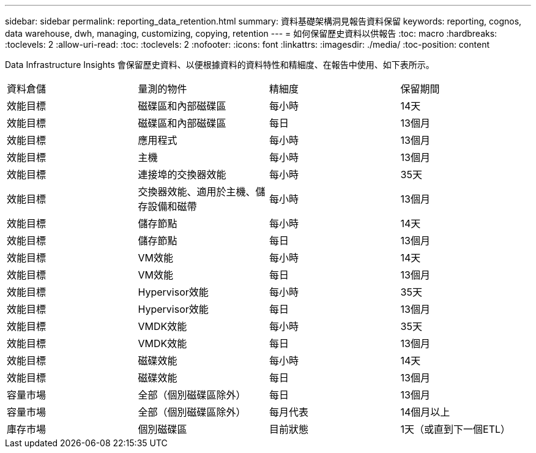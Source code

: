 ---
sidebar: sidebar 
permalink: reporting_data_retention.html 
summary: 資料基礎架構洞見報告資料保留 
keywords: reporting, cognos, data warehouse, dwh, managing, customizing, copying, retention 
---
= 如何保留歷史資料以供報告
:toc: macro
:hardbreaks:
:toclevels: 2
:allow-uri-read: 
:toc: 
:toclevels: 2
:nofooter: 
:icons: font
:linkattrs: 
:imagesdir: ./media/
:toc-position: content


[role="lead"]
Data Infrastructure Insights 會保留歷史資料、以便根據資料的資料特性和精細度、在報告中使用、如下表所示。

|===


| 資料倉儲 | 量測的物件 | 精細度 | 保留期間 


| 效能目標 | 磁碟區和內部磁碟區 | 每小時 | 14天 


| 效能目標 | 磁碟區和內部磁碟區 | 每日 | 13個月 


| 效能目標 | 應用程式 | 每小時 | 13個月 


| 效能目標 | 主機 | 每小時 | 13個月 


| 效能目標 | 連接埠的交換器效能 | 每小時 | 35天 


| 效能目標 | 交換器效能、適用於主機、儲存設備和磁帶 | 每小時 | 13個月 


| 效能目標 | 儲存節點 | 每小時 | 14天 


| 效能目標 | 儲存節點 | 每日 | 13個月 


| 效能目標 | VM效能 | 每小時 | 14天 


| 效能目標 | VM效能 | 每日 | 13個月 


| 效能目標 | Hypervisor效能 | 每小時 | 35天 


| 效能目標 | Hypervisor效能 | 每日 | 13個月 


| 效能目標 | VMDK效能 | 每小時 | 35天 


| 效能目標 | VMDK效能 | 每日 | 13個月 


| 效能目標 | 磁碟效能 | 每小時 | 14天 


| 效能目標 | 磁碟效能 | 每日 | 13個月 


| 容量市場 | 全部（個別磁碟區除外） | 每日 | 13個月 


| 容量市場 | 全部（個別磁碟區除外） | 每月代表 | 14個月以上 


| 庫存市場 | 個別磁碟區 | 目前狀態 | 1天（或直到下一個ETL） 
|===